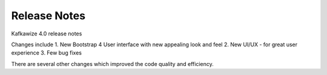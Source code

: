 Release Notes
=============

Kafkawize 4.0 release notes

Changes include
1. New Bootstrap 4 User interface with new appealing look and feel
2. New UI/UX - for great user experience
3. Few bug fixes

There are several other changes which improved the code quality and efficiency.